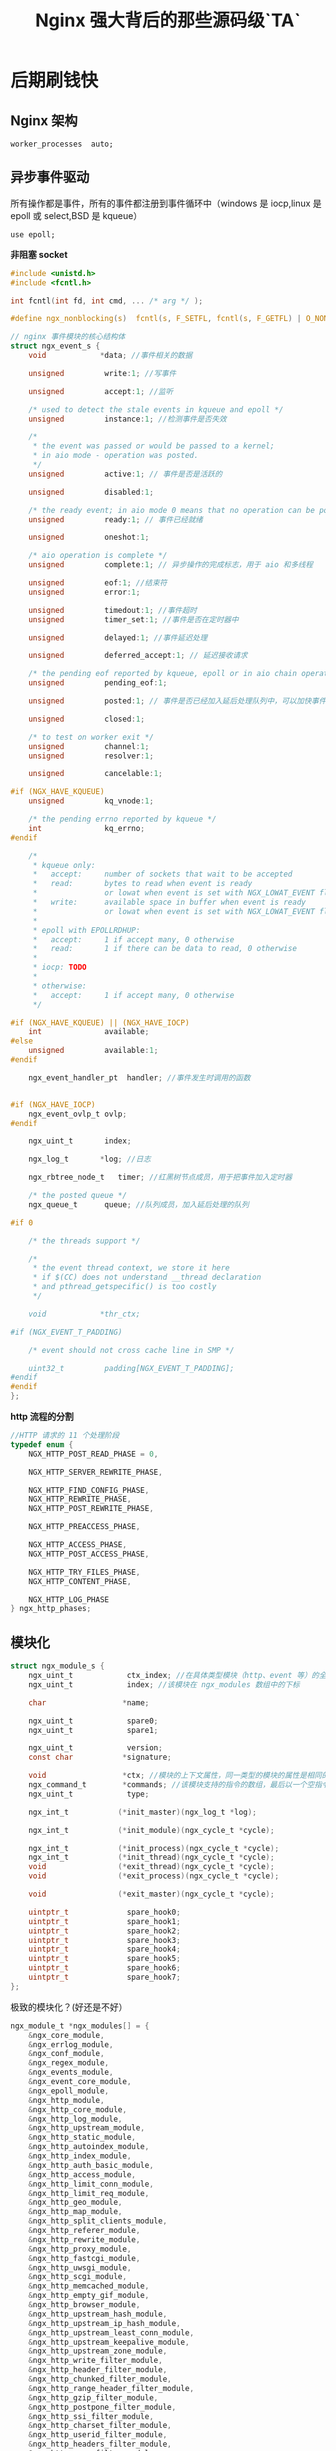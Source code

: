 #+LATEX_CLASS: jacksoncy-org-article

#+TITLE: Nginx 强大背后的那些源码级`TA`

* 后期刷钱快
** Nginx 架构

#+BEGIN_SRC nginx
worker_processes  auto;
#+END_SRC

[[./master.png]]

** 异步事件驱动

所有操作都是事件，所有的事件都注册到事件循环中（windows 是 iocp,linux 是 epoll 或 select,BSD 是 kqueue）

#+BEGIN_SRC nginx
use epoll;
#+END_SRC

*非阻塞 socket*
#+BEGIN_SRC c
#include <unistd.h>
#include <fcntl.h>

int fcntl(int fd, int cmd, ... /* arg */ );
#+END_SRC

#+BEGIN_SRC c
#define ngx_nonblocking(s)  fcntl(s, F_SETFL, fcntl(s, F_GETFL) | O_NONBLOCK)
#+END_SRC

#+BEGIN_SRC c
// nginx 事件模块的核心结构体
struct ngx_event_s {
    void            *data; //事件相关的数据

    unsigned         write:1; //写事件

    unsigned         accept:1; //监听

    /* used to detect the stale events in kqueue and epoll */
    unsigned         instance:1; //检测事件是否失效

    /*
     * the event was passed or would be passed to a kernel;
     * in aio mode - operation was posted.
     */
    unsigned         active:1; // 事件是否是活跃的

    unsigned         disabled:1;

    /* the ready event; in aio mode 0 means that no operation can be posted */
    unsigned         ready:1; // 事件已经就绪

    unsigned         oneshot:1;

    /* aio operation is complete */
    unsigned         complete:1; // 异步操作的完成标志，用于 aio 和多线程

    unsigned         eof:1; //结束符
    unsigned         error:1;

    unsigned         timedout:1; //事件超时
    unsigned         timer_set:1; //事件是否在定时器中

    unsigned         delayed:1; //事件延迟处理

    unsigned         deferred_accept:1; // 延迟接收请求

    /* the pending eof reported by kqueue, epoll or in aio chain operation */
    unsigned         pending_eof:1;

    unsigned         posted:1; // 事件是否已经加入延后处理队列中，可以加快事件的处理速度

    unsigned         closed:1;

    /* to test on worker exit */
    unsigned         channel:1;
    unsigned         resolver:1;

    unsigned         cancelable:1;

#if (NGX_HAVE_KQUEUE)
    unsigned         kq_vnode:1;

    /* the pending errno reported by kqueue */
    int              kq_errno;
#endif

    /*
     * kqueue only:
     *   accept:     number of sockets that wait to be accepted
     *   read:       bytes to read when event is ready
     *               or lowat when event is set with NGX_LOWAT_EVENT flag
     *   write:      available space in buffer when event is ready
     *               or lowat when event is set with NGX_LOWAT_EVENT flag
     *
     * epoll with EPOLLRDHUP:
     *   accept:     1 if accept many, 0 otherwise
     *   read:       1 if there can be data to read, 0 otherwise
     *
     * iocp: TODO
     *
     * otherwise:
     *   accept:     1 if accept many, 0 otherwise
     */

#if (NGX_HAVE_KQUEUE) || (NGX_HAVE_IOCP)
    int              available;
#else
    unsigned         available:1;
#endif

    ngx_event_handler_pt  handler; //事件发生时调用的函数


#if (NGX_HAVE_IOCP)
    ngx_event_ovlp_t ovlp;
#endif

    ngx_uint_t       index;

    ngx_log_t       *log; //日志

    ngx_rbtree_node_t   timer; //红黑树节点成员，用于把事件加入定时器

    /* the posted queue */
    ngx_queue_t      queue; //队列成员，加入延后处理的队列

#if 0

    /* the threads support */

    /*
     * the event thread context, we store it here
     * if $(CC) does not understand __thread declaration
     * and pthread_getspecific() is too costly
     */

    void            *thr_ctx;

#if (NGX_EVENT_T_PADDING)

    /* event should not cross cache line in SMP */

    uint32_t         padding[NGX_EVENT_T_PADDING];
#endif
#endif
};
#+END_SRC

*http 流程的分割*

#+BEGIN_SRC c
//HTTP 请求的 11 个处理阶段
typedef enum {
    NGX_HTTP_POST_READ_PHASE = 0,

    NGX_HTTP_SERVER_REWRITE_PHASE,

    NGX_HTTP_FIND_CONFIG_PHASE,
    NGX_HTTP_REWRITE_PHASE,
    NGX_HTTP_POST_REWRITE_PHASE,

    NGX_HTTP_PREACCESS_PHASE,

    NGX_HTTP_ACCESS_PHASE,
    NGX_HTTP_POST_ACCESS_PHASE,

    NGX_HTTP_TRY_FILES_PHASE,
    NGX_HTTP_CONTENT_PHASE,

    NGX_HTTP_LOG_PHASE
} ngx_http_phases;
#+END_SRC

** 模块化

#+BEGIN_SRC c
struct ngx_module_s {
    ngx_uint_t            ctx_index; //在具体类型模块（http、event 等）的全局配置结构数组的下标
    ngx_uint_t            index; //该模块在 ngx_modules 数组中的下标

    char                 *name;

    ngx_uint_t            spare0;
    ngx_uint_t            spare1;

    ngx_uint_t            version;
    const char           *signature;

    void                 *ctx; //模块的上下文属性，同一类型的模块的属性是相同的
    ngx_command_t        *commands; //该模块支持的指令的数组，最后以一个空指令结尾
    ngx_uint_t            type;

    ngx_int_t           (*init_master)(ngx_log_t *log);

    ngx_int_t           (*init_module)(ngx_cycle_t *cycle);

    ngx_int_t           (*init_process)(ngx_cycle_t *cycle);
    ngx_int_t           (*init_thread)(ngx_cycle_t *cycle);
    void                (*exit_thread)(ngx_cycle_t *cycle);
    void                (*exit_process)(ngx_cycle_t *cycle);

    void                (*exit_master)(ngx_cycle_t *cycle);

    uintptr_t             spare_hook0;
    uintptr_t             spare_hook1;
    uintptr_t             spare_hook2;
    uintptr_t             spare_hook3;
    uintptr_t             spare_hook4;
    uintptr_t             spare_hook5;
    uintptr_t             spare_hook6;
    uintptr_t             spare_hook7;
};
#+END_SRC

极致的模块化？(好还是不好）

#+BEGIN_SRC c
ngx_module_t *ngx_modules[] = {
    &ngx_core_module,
    &ngx_errlog_module,
    &ngx_conf_module,
    &ngx_regex_module,
    &ngx_events_module,
    &ngx_event_core_module,
    &ngx_epoll_module,
    &ngx_http_module,
    &ngx_http_core_module,
    &ngx_http_log_module,
    &ngx_http_upstream_module,
    &ngx_http_static_module,
    &ngx_http_autoindex_module,
    &ngx_http_index_module,
    &ngx_http_auth_basic_module,
    &ngx_http_access_module,
    &ngx_http_limit_conn_module,
    &ngx_http_limit_req_module,
    &ngx_http_geo_module,
    &ngx_http_map_module,
    &ngx_http_split_clients_module,
    &ngx_http_referer_module,
    &ngx_http_rewrite_module,
    &ngx_http_proxy_module,
    &ngx_http_fastcgi_module,
    &ngx_http_uwsgi_module,
    &ngx_http_scgi_module,
    &ngx_http_memcached_module,
    &ngx_http_empty_gif_module,
    &ngx_http_browser_module,
    &ngx_http_upstream_hash_module,
    &ngx_http_upstream_ip_hash_module,
    &ngx_http_upstream_least_conn_module,
    &ngx_http_upstream_keepalive_module,
    &ngx_http_upstream_zone_module,
    &ngx_http_write_filter_module,
    &ngx_http_header_filter_module,
    &ngx_http_chunked_filter_module,
    &ngx_http_range_header_filter_module,
    &ngx_http_gzip_filter_module,
    &ngx_http_postpone_filter_module,
    &ngx_http_ssi_filter_module,
    &ngx_http_charset_filter_module,
    &ngx_http_userid_filter_module,
    &ngx_http_headers_filter_module,
    &ngx_http_copy_filter_module,
    &ngx_http_range_body_filter_module,
    &ngx_http_not_modified_filter_module,
    NULL
};
#+END_SRC

** 定制数据结构

*=ngx_string=*

#+BEGIN_SRC c
typedef struct {
    size_t      len;
    u_char     *data;
} ngx_str_t;
#+END_SRC

*ngx_pool*
#+BEGIN_SRC c
struct ngx_pool_s {
    ngx_pool_data_t       d; //数据块
    size_t                max; //数据块大小，即小块内存的最大值
    ngx_pool_t           *current; //链表中当前正在使用的节点
    ngx_chain_t          *chain; //可以挂一个 chain 结构
    ngx_pool_large_t     *large; //分配大块内存用，即超过 max 的内存请求
    ngx_pool_cleanup_t   *cleanup; //释放内存池的 callback
    ngx_log_t            *log;
};
#+END_SRC

*=ngx_queue=*

*=ngx_rbtree=*

Nginx 中用红黑树来实现定时器，在定时器的实现中也有基于最小堆来实现的，两者区别不大：

采用堆，删除时间是 O（1），但是要调整堆，logn。插入时间基本是 lgn。

采用红黑树，删除节点是 3 次旋转，但是，找到最小节点要 logn。插入时间基本是 lgn。

*=ngx_array=*

*=ngx_buf=*

* 队友神助攻
** epoll

#+BEGIN_SRC c
int epoll_create(int size)；
int epoll_ctl(int epfd, int op, int fd, struct epoll_event *event)；
int epoll_wait(int epfd, struct epoll_event * events, int maxevents, int timeout);
#+END_SRC

Since Linux 2.6.8, the size argument is ignored, but must be greater than zero;

#+BEGIN_SRC c
int epoll_create1(int flag);
#+END_SRC

If flags is 0, then, other than the fact that the obsolete size argument is dropped, =epoll_create1()= is the same as =epoll_create()=.  The following value can be included in flags
to obtain different behavior:

EPOLL_CLOEXEC
        Set the close-on-exec =(FD_CLOEXEC)= flag on the new file descriptor.

epoll 对文件描述符的操作有两种模式：LT（level trigger）和 ET（edge trigger）。LT 模式是默认模式，LT 模式与 ET 模式的区别如下：

LT 模式：当 =epoll_wait= 检测到描述符事件发生并将此事件通知应用程序，应用程序可以不立即处理该事件。下次调用 =epoll_wait= 时，会再次响应应用程序并通知此事件。

ET 模式：当 =epoll_wait= 检测到描述符事件发生并将此事件通知应用程序，应用程序必须立即处理该事件。如果不处理，下次调用 =epoll_wait= 时，不会再次响应应用程序并通知此事件。

*Nginx 用的是 EPOLLET 模式*

** REUSEPORT
*惊群效应*

#+BEGIN_SRC nginx
listen 80 reuseport;
#+END_SRC

*=SO_REUSEPORT= 的设置*

#+BEGIN_SRC C++
int opt_val = 1;
if(::setsockopt(mSockFD, SOL_SOCKET, SO_REUSEPORT, &opt_val, sizeof(opt_val))){
    std::cout << "set reuseport error: " << errno << std::endl;
}
#+END_SRC

Nginx 开启 reuseport 后对请求延迟与 CPU 负载均衡有较大提升

[[./reuseport.jpg]]

!!!(注意)这个特性是在 Nginx1.9.1 与 Kernel3.9 之后才有的(Kernel4.5 对 UDP 的 reuseport 有优化，Kernel4.6 对 TCP 的 reuseport 有优化)


*reuseport 的内核大概实现*

  数据源的 hash(ip:port)%n

*hash 一致性*

** AIO

#+BEGIN_SRC nginx
sendfile       on; // Nginx 是一个静态文件服务器
aio            threads;
directio       8m;
#+END_SRC

On Linux, AIO can be used starting from kernel version 2.6.22. Also, it is necessary to enable directio, or otherwise reading will be blocking.

By default, multi-threading is disabled, it should be enabled with the --with-threads configuration parameter. Currently, multi-threading is compatible only with the epoll, 
kqueue, and eventport methods. Multi-threaded sending of files is only supported on Linux.
